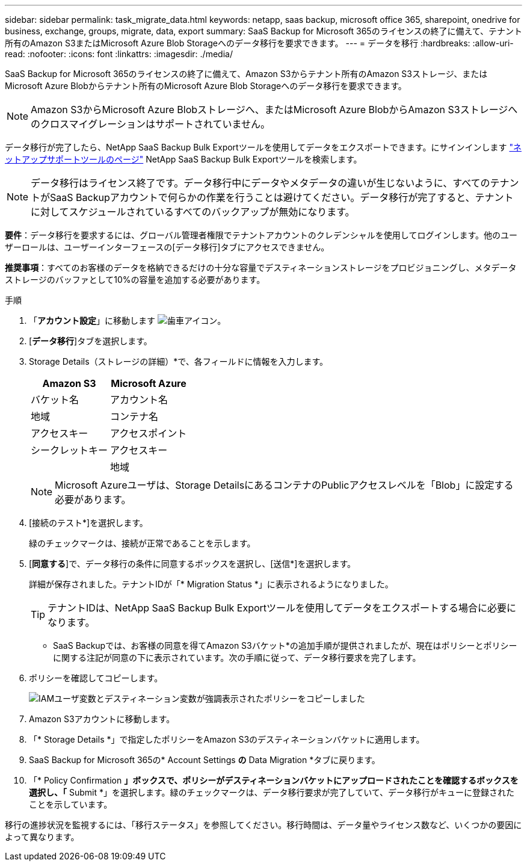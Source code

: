 ---
sidebar: sidebar 
permalink: task_migrate_data.html 
keywords: netapp, saas backup, microsoft office 365, sharepoint, onedrive for business, exchange, groups, migrate, data, export 
summary: SaaS Backup for Microsoft 365のライセンスの終了に備えて、テナント所有のAmazon S3またはMicrosoft Azure Blob Storageへのデータ移行を要求できます。 
---
= データを移行
:hardbreaks:
:allow-uri-read: 
:nofooter: 
:icons: font
:linkattrs: 
:imagesdir: ./media/


[role="lead"]
SaaS Backup for Microsoft 365のライセンスの終了に備えて、Amazon S3からテナント所有のAmazon S3ストレージ、またはMicrosoft Azure Blobからテナント所有のMicrosoft Azure Blob Storageへのデータ移行を要求できます。


NOTE: Amazon S3からMicrosoft Azure Blobストレージへ、またはMicrosoft Azure BlobからAmazon S3ストレージへのクロスマイグレーションはサポートされていません。

データ移行が完了したら、NetApp SaaS Backup Bulk Exportツールを使用してデータをエクスポートできます。にサインインします link:https://mysupport.netapp.com/site/tools["ネットアップサポートツールのページ"] NetApp SaaS Backup Bulk Exportツールを検索します。


NOTE: データ移行はライセンス終了です。データ移行中にデータやメタデータの違いが生じないように、すべてのテナントがSaaS Backupアカウントで何らかの作業を行うことは避けてください。データ移行が完了すると、テナントに対してスケジュールされているすべてのバックアップが無効になります。

*要件*：データ移行を要求するには、グローバル管理者権限でテナントアカウントのクレデンシャルを使用してログインします。他のユーザーロールは、ユーザーインターフェースの[データ移行]タブにアクセスできません。

*推奨事項*：すべてのお客様のデータを格納できるだけの十分な容量でデスティネーションストレージをプロビジョニングし、メタデータストレージのバッファとして10%の容量を追加する必要があります。

.手順
. 「*アカウント設定*」に移動します image:gear_icon.png["歯車アイコン"]。
. [*データ移行*]タブを選択します。
. Storage Details（ストレージの詳細）*で、各フィールドに情報を入力します。
+
[cols="20,20"]
|===
| Amazon S3 | Microsoft Azure 


| バケット名 | アカウント名 


| 地域 | コンテナ名 


| アクセスキー | アクセスポイント 


| シークレットキー | アクセスキー 


|  | 地域 
|===
+

NOTE: Microsoft Azureユーザは、Storage DetailsにあるコンテナのPublicアクセスレベルを「Blob」に設定する必要があります。

. [接続のテスト*]を選択します。
+
緑のチェックマークは、接続が正常であることを示します。

. [*同意する*]で、データ移行の条件に同意するボックスを選択し、[送信*]を選択します。
+
詳細が保存されました。テナントIDが「* Migration Status *」に表示されるようになりました。

+

TIP: テナントIDは、NetApp SaaS Backup Bulk Exportツールを使用してデータをエクスポートする場合に必要になります。



* SaaS Backupでは、お客様の同意を得てAmazon S3バケット*の追加手順が提供されましたが、現在はポリシーとポリシーに関する注記が同意の下に表示されています。次の手順に従って、データ移行要求を完了します。

. ポリシーを確認してコピーします。
+
image:policy-note-variables.png["IAMユーザ変数とデスティネーション変数が強調表示されたポリシーをコピーしました"]

. Amazon S3アカウントに移動します。
. 「* Storage Details *」で指定したポリシーをAmazon S3のデスティネーションバケットに適用します。
. SaaS Backup for Microsoft 365の* Account Settings *の* Data Migration *タブに戻ります。
. 「* Policy Confirmation *」ボックスで、ポリシーがデスティネーションバケットにアップロードされたことを確認するボックスを選択し、「* Submit *」を選択します。緑のチェックマークは、データ移行要求が完了していて、データ移行がキューに登録されたことを示しています。


移行の進捗状況を監視するには、「移行ステータス」を参照してください。移行時間は、データ量やライセンス数など、いくつかの要因によって異なります。
